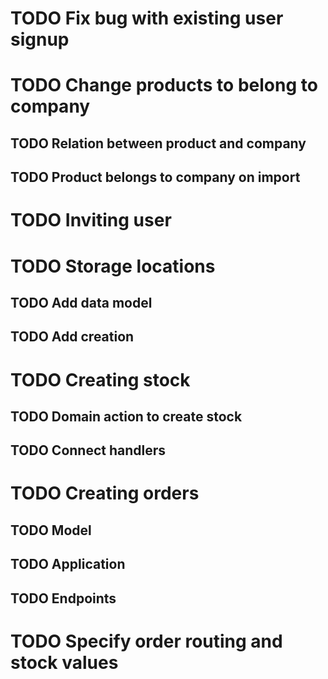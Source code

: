 * TODO Fix bug with existing user signup

* TODO Change products to belong to company
** TODO Relation between product and company
** TODO Product belongs to company on import

* TODO Inviting user

* TODO Storage locations
** TODO Add data model
** TODO Add creation

* TODO Creating stock
** TODO Domain action to create stock
** TODO Connect handlers

* TODO Creating orders
** TODO Model
** TODO Application
** TODO Endpoints

* TODO Specify order routing and stock values

